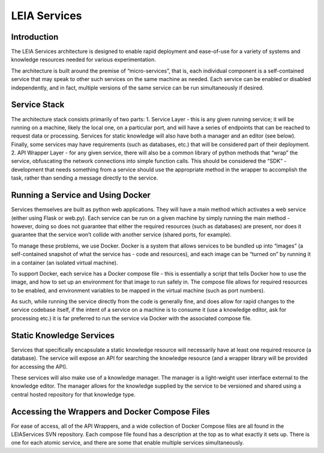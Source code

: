 LEIA Services
=============

Introduction
^^^^^^^^^^^^
The LEIA Services architecture is designed to enable rapid deployment and ease-of-use for a variety of systems and knowledge resources needed for various experimentation.

The architecture is built around the premise of “micro-services”, that is, each individual component is a self-contained service that may speak to other such services on the same machine as needed.  Each service can be enabled or disabled independently, and in fact, multiple versions of the same service can be run simultaneously if desired.

Service Stack
^^^^^^^^^^^^^
The architecture stack consists primarily of two parts:
1. Service Layer - this is any given running service; it will be running on a machine, likely the local one, on a particular port, and will have a series of endpoints that can be reached to request data or processing.  Services for static knowledge will also have both a manager and an editor (see below).  Finally, some services may have requirements (such as databases, etc.) that will be considered part of their deployment.
2. API Wrapper Layer - for any given service, there will also be a common library of python methods that “wrap” the service, obfuscating the network connections into simple function calls.  This should be considered the “SDK” - development that needs something from a service should use the appropriate method in the wrapper to accomplish the task, rather than sending a message directly to the service.

Running a Service and Using Docker
^^^^^^^^^^^^^^^^^^^^^^^^^^^^^^^^^^
Services themselves are built as python web applications.  They will have a main method which activates a web service (either using Flask or web.py).  Each service can be run on a given machine by simply running the main method - however, doing so does not guarantee that either the required resources (such as databases) are present, nor does it guarantee that the service won’t collide with another service (shared ports, for example).

To manage these problems, we use Docker.  Docker is a system that allows services to be bundled up into “images” (a self-contained snapshot of what the service has - code and resources), and each image can be “turned on” by running it in a container (an isolated virtual machine).

To support Docker, each service has a Docker compose file - this is essentially a script that tells Docker how to use the image, and how to set up an environment for that image to run safely in.  The compose file allows for required resources to be enabled, and environment variables to be mapped in the virtual machine (such as port numbers).

As such, while running the service directly from the code is generally fine, and does allow for rapid changes to the service codebase itself, if the intent of a service on a machine is to consume it (use a knowledge editor, ask for processing etc.) it is far preferred to run the service via Docker with the associated compose file.

Static Knowledge Services
^^^^^^^^^^^^^^^^^^^^^^^^^
Services that specifically encapsulate a static knowledge resource will necessarily have at least one required resource (a database).  The service will expose an API for searching the knowledge resource (and a wrapper library will be provided for accessing the API).

These services will also make use of a knowledge manager.  The manager is a light-weight user interface external to the knowledge editor.  The manager allows for the knowledge supplied by the service to be versioned and shared using a central hosted repository for that knowledge type.

Accessing the Wrappers and Docker Compose Files
^^^^^^^^^^^^^^^^^^^^^^^^^^^^^^^^^^^^^^^^^^^^^^^
For ease of access, all of the API Wrappers, and a wide collection of Docker Compose files are all found in the LEIAServices SVN repository.  Each compose file found has a description at the top as to what exactly it sets up.  There is one for each atomic service, and there are some that enable multiple services simultaneously.
